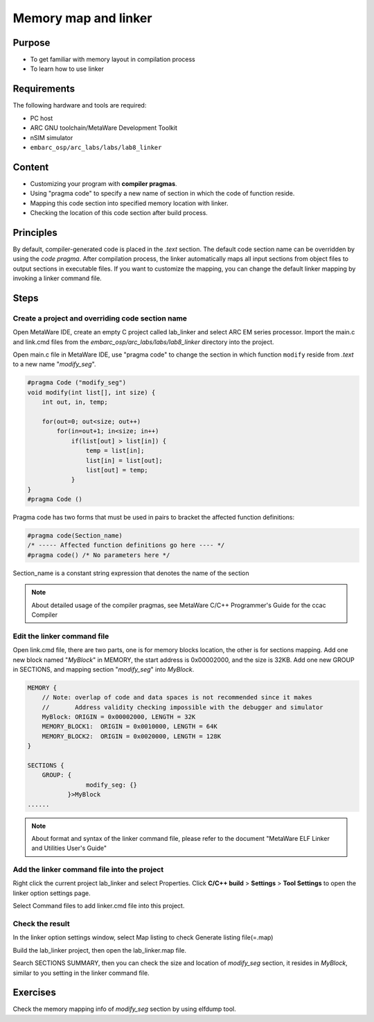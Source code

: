 .. _lab8:

Memory map and linker
########################
Purpose
=======
- To get familiar with memory layout in compilation process
- To learn how to use linker

Requirements
============
The following hardware and tools are required:

* PC host
* ARC GNU toolchain/MetaWare Development Toolkit
* nSIM simulator
* ``embarc_osp/arc_labs/labs/lab8_linker``

Content
========
- Customizing your program with **compiler pragmas**.
- Using "pragma code" to specify a new name of section in which the code of function reside.
- Mapping this code section into specified memory location with linker.
- Checking the location of this code section after build process.

Principles
==========
By default, compiler-generated code is placed in the *.text* section. The default code section name can be overridden by using the *code pragma*. After compilation process, the linker automatically maps all input sections from object files to output sections in executable files. If you want to customize the mapping, you can change the default linker mapping by invoking a linker command file.

Steps
=====

Create a project and overriding code section name
---------------------------------------------------

Open MetaWare IDE, create an empty C project called lab_linker and select ARC EM series processor. Import the main.c and link.cmd files from the *embarc_osp/arc_labs/labs/lab8_linker* directory into the project.

Open main.c file in MetaWare IDE, use "pragma code" to change the section in which function ``modify`` reside from *.text* to a new name "*modify_seg*".

.. code-block:: c

	#pragma Code ("modify_seg")
	void modify(int list[], int size) {
	    int out, in, temp;

	    for(out=0; out<size; out++)
	        for(in=out+1; in<size; in++)
        	    if(list[out] > list[in]) {
	                temp = list[in];
	                list[in] = list[out];
	                list[out] = temp;
        	    }
	}
	#pragma Code ()

Pragma code has two forms that must be used in pairs to bracket the affected function definitions:

.. code-block:: c

	#pragma code(Section_name)
	/* ----- Affected function definitions go here ---- */
	#pragma code() /* No parameters here */

Section_name is a constant string expression that denotes the name of the section

.. note::
	About detailed usage of the compiler pragmas, see MetaWare C/C++ Programmer's Guide for the ccac Compiler

Edit the linker command file
----------------------------

Open link.cmd file, there are two parts, one is for memory blocks location, the other is for sections mapping.
Add one new block named "*MyBlock*" in MEMORY, the start address is 0x00002000, and the size is 32KB. Add one new GROUP in SECTIONS, and mapping section "*modify_seg*" into *MyBlock*.

.. code-block:: c

	MEMORY {
	    // Note: overlap of code and data spaces is not recommended since it makes
	    //       Address validity checking impossible with the debugger and simulator
	    MyBlock: ORIGIN = 0x00002000, LENGTH = 32K
	    MEMORY_BLOCK1:  ORIGIN = 0x0010000, LENGTH = 64K
	    MEMORY_BLOCK2:  ORIGIN = 0x0020000, LENGTH = 128K
	}

	SECTIONS {
	    GROUP: {
        		modify_seg: {}
        	   }>MyBlock
	......

.. note::
	About format and syntax of the linker command file, please refer to the document "MetaWare ELF Linker and Utilities User's Guide"

Add the linker command file into the project
--------------------------------------------

Right click the current project lab_linker and select Properties. Click **C/C++ build** > **Settings** > **Tool Settings** to open the linker option settings page.

|figure1|

Select Command files to add linker.cmd file into this project.

Check the result
----------------

In the linker option settings window, select Map listing to check Generate listing file(=.map)

|figure2|

Build the lab_linker project, then open the lab_linker.map file.

|figure3|

Search SECTIONS SUMMARY, then you can check the size and location of *modify_seg* section, it resides in *MyBlock*, similar to you setting in the linker command file.

Exercises
=========

Check the memory mapping info of *modify_seg* section by using elfdump tool.


.. |figure1| image:: /img/lab8_figure1.png
.. |figure2| image:: /img/lab8_figure2.png
.. |figure3| image:: /img/lab8_figure3.png

